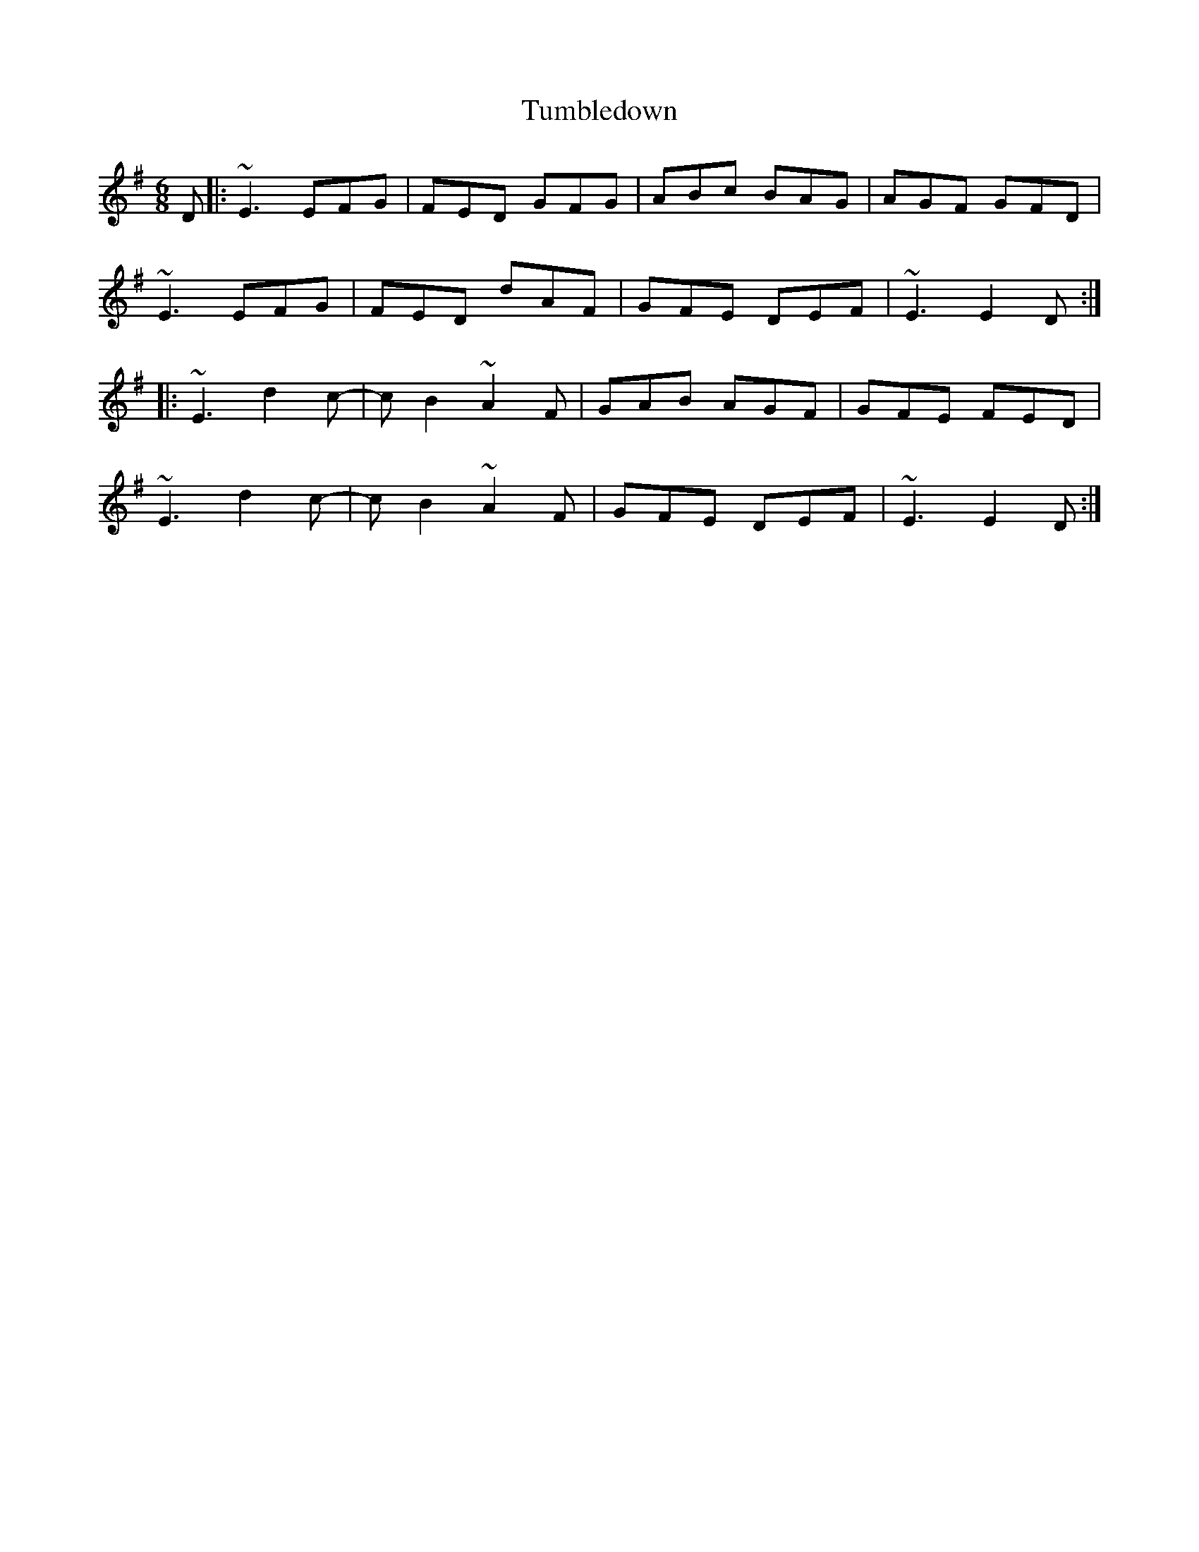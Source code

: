 X: 41292
T: Tumbledown
R: jig
M: 6/8
K: Eminor
D|:~E3 EFG|FED GFG|ABc BAG|AGF GFD|
~E3 EFG|FED dAF|GFE DEF|~E3 E2D:|
|:~E3 d2c-|cB2 ~A2F|GAB AGF|GFE FED|
~E3 d2c-|cB2 ~A2F|GFE DEF|~E3 E2D:|

